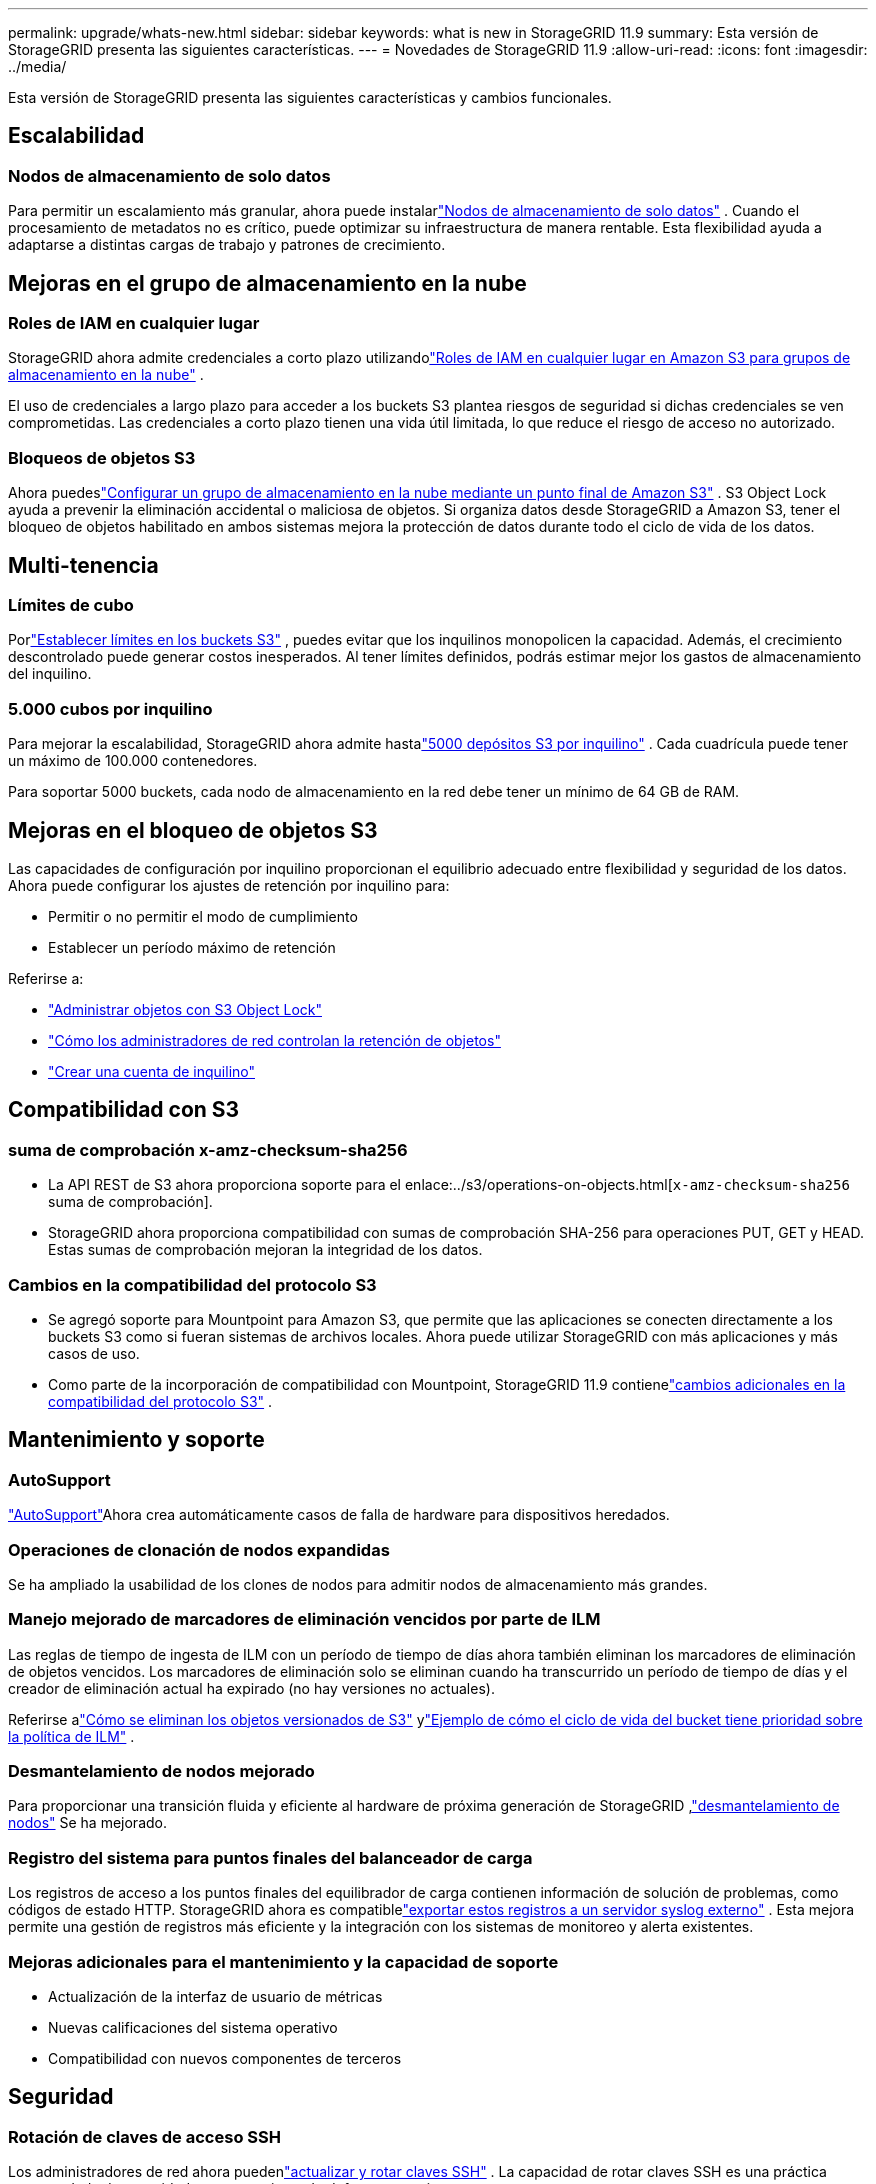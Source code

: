 ---
permalink: upgrade/whats-new.html 
sidebar: sidebar 
keywords: what is new in StorageGRID 11.9 
summary: Esta versión de StorageGRID presenta las siguientes características. 
---
= Novedades de StorageGRID 11.9
:allow-uri-read: 
:icons: font
:imagesdir: ../media/


[role="lead"]
Esta versión de StorageGRID presenta las siguientes características y cambios funcionales.



== Escalabilidad



=== Nodos de almacenamiento de solo datos

Para permitir un escalamiento más granular, ahora puede instalarlink:../primer/what-storage-node-is.html#types-of-storage-nodes["Nodos de almacenamiento de solo datos"] .  Cuando el procesamiento de metadatos no es crítico, puede optimizar su infraestructura de manera rentable.  Esta flexibilidad ayuda a adaptarse a distintas cargas de trabajo y patrones de crecimiento.



== Mejoras en el grupo de almacenamiento en la nube



=== Roles de IAM en cualquier lugar

StorageGRID ahora admite credenciales a corto plazo utilizandolink:../ilm/creating-cloud-storage-pool.html["Roles de IAM en cualquier lugar en Amazon S3 para grupos de almacenamiento en la nube"] .

El uso de credenciales a largo plazo para acceder a los buckets S3 plantea riesgos de seguridad si dichas credenciales se ven comprometidas.  Las credenciales a corto plazo tienen una vida útil limitada, lo que reduce el riesgo de acceso no autorizado.



=== Bloqueos de objetos S3

Ahora puedeslink:../ilm/creating-cloud-storage-pool.html["Configurar un grupo de almacenamiento en la nube mediante un punto final de Amazon S3"] .  S3 Object Lock ayuda a prevenir la eliminación accidental o maliciosa de objetos.  Si organiza datos desde StorageGRID a Amazon S3, tener el bloqueo de objetos habilitado en ambos sistemas mejora la protección de datos durante todo el ciclo de vida de los datos.



== Multi-tenencia



=== Límites de cubo

Porlink:../tenant/creating-s3-bucket.html["Establecer límites en los buckets S3"] , puedes evitar que los inquilinos monopolicen la capacidad.  Además, el crecimiento descontrolado puede generar costos inesperados.  Al tener límites definidos, podrás estimar mejor los gastos de almacenamiento del inquilino.



=== 5.000 cubos por inquilino

Para mejorar la escalabilidad, StorageGRID ahora admite hastalink:../s3/operations-on-buckets.html["5000 depósitos S3 por inquilino"] .  Cada cuadrícula puede tener un máximo de 100.000 contenedores.

Para soportar 5000 buckets, cada nodo de almacenamiento en la red debe tener un mínimo de 64 GB de RAM.



== Mejoras en el bloqueo de objetos S3

Las capacidades de configuración por inquilino proporcionan el equilibrio adecuado entre flexibilidad y seguridad de los datos.  Ahora puede configurar los ajustes de retención por inquilino para:

* Permitir o no permitir el modo de cumplimiento
* Establecer un período máximo de retención


Referirse a:

* link:../ilm/managing-objects-with-s3-object-lock.html["Administrar objetos con S3 Object Lock"]
* link:../ilm/how-object-retention-is-determined.html#how-grid-administrators-control-object-retention["Cómo los administradores de red controlan la retención de objetos"]
* link:../admin/creating-tenant-account.html["Crear una cuenta de inquilino"]




== Compatibilidad con S3



=== suma de comprobación x-amz-checksum-sha256

* La API REST de S3 ahora proporciona soporte para el enlace:../s3/operations-on-objects.html[`x-amz-checksum-sha256` suma de comprobación].
* StorageGRID ahora proporciona compatibilidad con sumas de comprobación SHA-256 para operaciones PUT, GET y HEAD.  Estas sumas de comprobación mejoran la integridad de los datos.




=== Cambios en la compatibilidad del protocolo S3

* Se agregó soporte para Mountpoint para Amazon S3, que permite que las aplicaciones se conecten directamente a los buckets S3 como si fueran sistemas de archivos locales.  Ahora puede utilizar StorageGRID con más aplicaciones y más casos de uso.
* Como parte de la incorporación de compatibilidad con Mountpoint, StorageGRID 11.9 contienelink:../s3/index.html#updates-to-rest-api-support["cambios adicionales en la compatibilidad del protocolo S3"] .




== Mantenimiento y soporte



=== AutoSupport

link:../admin/what-is-autosupport.html["AutoSupport"]Ahora crea automáticamente casos de falla de hardware para dispositivos heredados.



=== Operaciones de clonación de nodos expandidas

Se ha ampliado la usabilidad de los clones de nodos para admitir nodos de almacenamiento más grandes.



=== Manejo mejorado de marcadores de eliminación vencidos por parte de ILM

Las reglas de tiempo de ingesta de ILM con un período de tiempo de días ahora también eliminan los marcadores de eliminación de objetos vencidos.  Los marcadores de eliminación solo se eliminan cuando ha transcurrido un período de tiempo de días y el creador de eliminación actual ha expirado (no hay versiones no actuales).

Referirse alink:../ilm/how-objects-are-deleted.html#delete-s3-versioned-objects["Cómo se eliminan los objetos versionados de S3"] ylink:../ilm/example-8-priorities-for-s3-bucket-lifecycle-and-ilm-policy.html#example-of-bucket-lifecycle-taking-priority-over-ilm-policy["Ejemplo de cómo el ciclo de vida del bucket tiene prioridad sobre la política de ILM"] .



=== Desmantelamiento de nodos mejorado

Para proporcionar una transición fluida y eficiente al hardware de próxima generación de StorageGRID ,link:../maintain/grid-node-decommissioning.html["desmantelamiento de nodos"] Se ha mejorado.



=== Registro del sistema para puntos finales del balanceador de carga

Los registros de acceso a los puntos finales del equilibrador de carga contienen información de solución de problemas, como códigos de estado HTTP.  StorageGRID ahora es compatiblelink:../monitor/configure-audit-messages.html["exportar estos registros a un servidor syslog externo"] .  Esta mejora permite una gestión de registros más eficiente y la integración con los sistemas de monitoreo y alerta existentes.



=== Mejoras adicionales para el mantenimiento y la capacidad de soporte

* Actualización de la interfaz de usuario de métricas
* Nuevas calificaciones del sistema operativo
* Compatibilidad con nuevos componentes de terceros




== Seguridad



=== Rotación de claves de acceso SSH

Los administradores de red ahora puedenlink:../admin/change-ssh-access-passwords.html["actualizar y rotar claves SSH"] .  La capacidad de rotar claves SSH es una práctica recomendada de seguridad y un mecanismo de defensa proactivo.



=== Alertas para inicios de sesión root

Cuando una entidad desconocida inicia sesión en el Administrador de Grid como raíz,link:../monitor/alerts-reference.html["se activa una alerta"] .  Monitorear los inicios de sesión SSH raíz es un paso proactivo hacia la protección de su infraestructura.



== Mejoras de Grid Manager



=== Se movió la página de perfiles de codificación de borrado

La página de perfiles de codificación de borrado ahora se encuentra en *CONFIGURACIÓN* > *Sistema* > *Codificación de borrado*.  Solía estar en el menú de ILM.



=== Mejoras en la búsqueda

Ellink:../primer/exploring-grid-manager.html#search-field["campo de búsqueda en el Administrador de cuadrícula"] Ahora incluye una mejor lógica de coincidencia, lo que le permite encontrar páginas buscando abreviaturas comunes y por los nombres de ciertas configuraciones dentro de una página.  También puede buscar más tipos de elementos, como nodos, usuarios y cuentas de inquilinos.
